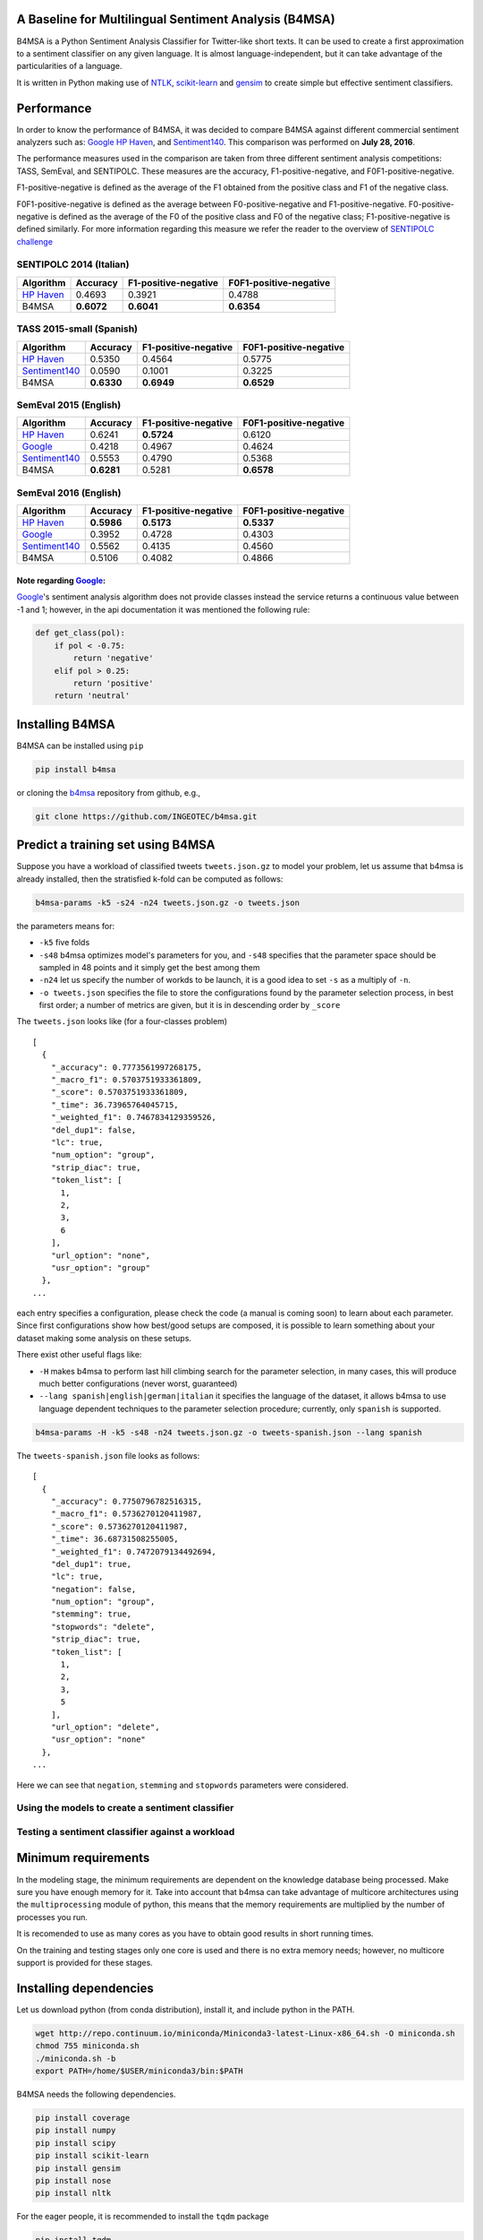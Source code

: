 |Build Status|

|Coverage Status|

A Baseline for Multilingual Sentiment Analysis (B4MSA)
======================================================

B4MSA is a Python Sentiment Analysis Classifier for Twitter-like short
texts. It can be used to create a first approximation to a sentiment
classifier on any given language. It is almost language-independent, but
it can take advantage of the particularities of a language.

It is written in Python making use of `NTLK <http://www.nltk.org/>`__,
`scikit-learn <http://scikit-learn.org/>`__ and
`gensim <https://radimrehurek.com/gensim/>`__ to create simple but
effective sentiment classifiers.

Performance
===========

In order to know the performance of B4MSA, it was decided to compare
B4MSA against different commercial sentiment analyzers such as:
`Google <http://cloud.google.com>`__ `HP
Haven <https://www.havenondemand.com>`__, and
`Sentiment140 <http://sentiment140.com>`__. This comparison was
performed on **July 28, 2016**.

The performance measures used in the comparison are taken from three
different sentiment analysis competitions: TASS, SemEval, and SENTIPOLC.
These measures are the accuracy, F1-positive-negative, and
F0F1-positive-negative.

F1-positive-negative is defined as the average of the F1 obtained from
the positive class and F1 of the negative class.

F0F1-positive-negative is defined as the average between
F0-positive-negative and F1-positive-negative. F0-positive-negative is
defined as the average of the F0 of the positive class and F0 of the
negative class; F1-positive-negative is defined similarly. For more
information regarding this measure we refer the reader to the overview
of `SENTIPOLC
challenge <http://www.fileli.unipi.it/projects/clic/proceedings/Proceedings-EVALITA-2014.pdf>`__

SENTIPOLC 2014 (Italian)
------------------------

+------------------------------------------------+--------------+------------------------+--------------------------+
| Algorithm                                      | Accuracy     | F1-positive-negative   | F0F1-positive-negative   |
+================================================+==============+========================+==========================+
| `HP Haven <https://www.havenondemand.com>`__   | 0.4693       | 0.3921                 | 0.4788                   |
+------------------------------------------------+--------------+------------------------+--------------------------+
| B4MSA                                          | **0.6072**   | **0.6041**             | **0.6354**               |
+------------------------------------------------+--------------+------------------------+--------------------------+

TASS 2015-small (Spanish)
-------------------------

+------------------------------------------------+--------------+------------------------+--------------------------+
| Algorithm                                      | Accuracy     | F1-positive-negative   | F0F1-positive-negative   |
+================================================+==============+========================+==========================+
| `HP Haven <https://www.havenondemand.com>`__   | 0.5350       | 0.4564                 | 0.5775                   |
+------------------------------------------------+--------------+------------------------+--------------------------+
| `Sentiment140 <http://sentiment140.com>`__     | 0.0590       | 0.1001                 | 0.3225                   |
+------------------------------------------------+--------------+------------------------+--------------------------+
| B4MSA                                          | **0.6330**   | **0.6949**             | **0.6529**               |
+------------------------------------------------+--------------+------------------------+--------------------------+

SemEval 2015 (English)
----------------------

+------------------------------------------------+--------------+------------------------+--------------------------+
| Algorithm                                      | Accuracy     | F1-positive-negative   | F0F1-positive-negative   |
+================================================+==============+========================+==========================+
| `HP Haven <https://www.havenondemand.com>`__   | 0.6241       | **0.5724**             | 0.6120                   |
+------------------------------------------------+--------------+------------------------+--------------------------+
| `Google <http://cloud.google.com>`__           | 0.4218       | 0.4967                 | 0.4624                   |
+------------------------------------------------+--------------+------------------------+--------------------------+
| `Sentiment140 <http://sentiment140.com>`__     | 0.5553       | 0.4790                 | 0.5368                   |
+------------------------------------------------+--------------+------------------------+--------------------------+
| B4MSA                                          | **0.6281**   | 0.5281                 | **0.6578**               |
+------------------------------------------------+--------------+------------------------+--------------------------+

SemEval 2016 (English)
----------------------

+------------------------------------------------+--------------+------------------------+--------------------------+
| Algorithm                                      | Accuracy     | F1-positive-negative   | F0F1-positive-negative   |
+================================================+==============+========================+==========================+
| `HP Haven <https://www.havenondemand.com>`__   | **0.5986**   | **0.5173**             | **0.5337**               |
+------------------------------------------------+--------------+------------------------+--------------------------+
| `Google <http://cloud.google.com>`__           | 0.3952       | 0.4728                 | 0.4303                   |
+------------------------------------------------+--------------+------------------------+--------------------------+
| `Sentiment140 <http://sentiment140.com>`__     | 0.5562       | 0.4135                 | 0.4560                   |
+------------------------------------------------+--------------+------------------------+--------------------------+
| B4MSA                                          | 0.5106       | 0.4082                 | 0.4866                   |
+------------------------------------------------+--------------+------------------------+--------------------------+

Note regarding `Google <http://cloud.google.com>`__:
~~~~~~~~~~~~~~~~~~~~~~~~~~~~~~~~~~~~~~~~~~~~~~~~~~~~

`Google <http://cloud.google.com>`__'s sentiment analysis algorithm does
not provide classes instead the service returns a continuous value
between -1 and 1; however, in the api documentation it was mentioned the
following rule:

.. code:: python

    def get_class(pol):
        if pol < -0.75:
            return 'negative'
        elif pol > 0.25:
            return 'positive'
        return 'neutral'

Installing B4MSA
================

B4MSA can be installed using ``pip``

.. code:: bash

    pip install b4msa

or cloning the `b4msa <https://github.com/INGEOTEC/b4msa>`__ repository
from github, e.g.,

.. code:: bash

    git clone https://github.com/INGEOTEC/b4msa.git

Predict a training set using B4MSA
==================================

Suppose you have a workload of classified tweets ``tweets.json.gz`` to
model your problem, let us assume that b4msa is already installed, then
the stratisfied k-fold can be computed as follows:

.. code:: bash

    b4msa-params -k5 -s24 -n24 tweets.json.gz -o tweets.json

the parameters means for:

-  ``-k5`` five folds
-  ``-s48`` b4msa optimizes model's parameters for you, and ``-s48``
   specifies that the parameter space should be sampled in 48 points and
   it simply get the best among them
-  ``-n24`` let us specify the number of workds to be launch, it is a
   good idea to set ``-s`` as a multiply of ``-n``.
-  ``-o tweets.json`` specifies the file to store the configurations
   found by the parameter selection process, in best first order; a
   number of metrics are given, but it is in descending order by
   ``_score``

The ``tweets.json`` looks like (for a four-classes problem)

::

    [
      {
        "_accuracy": 0.7773561997268175,
        "_macro_f1": 0.5703751933361809,
        "_score": 0.5703751933361809,
        "_time": 36.73965764045715,
        "_weighted_f1": 0.7467834129359526,
        "del_dup1": false,
        "lc": true,
        "num_option": "group",
        "strip_diac": true,
        "token_list": [
          1,
          2,
          3,
          6
        ],
        "url_option": "none",
        "usr_option": "group"
      },
    ...

each entry specifies a configuration, please check the code (a manual is
coming soon) to learn about each parameter. Since first configurations
show how best/good setups are composed, it is possible to learn
something about your dataset making some analysis on these setups.

There exist other useful flags like:

-  ``-H`` makes b4msa to perform last hill climbing search for the
   parameter selection, in many cases, this will produce much better
   configurations (never worst, guaranteed)
-  ``--lang spanish|english|german|italian`` it specifies the language
   of the dataset, it allows b4msa to use language dependent techniques
   to the parameter selection procedure; currently, only ``spanish`` is
   supported.

.. code:: bash

    b4msa-params -H -k5 -s48 -n24 tweets.json.gz -o tweets-spanish.json --lang spanish

The ``tweets-spanish.json`` file looks as follows:

::

    [
      {
        "_accuracy": 0.7750796782516315,
        "_macro_f1": 0.5736270120411987,
        "_score": 0.5736270120411987,
        "_time": 36.68731508255005,
        "_weighted_f1": 0.7472079134492694,
        "del_dup1": true,
        "lc": true,
        "negation": false,
        "num_option": "group",
        "stemming": true,
        "stopwords": "delete",
        "strip_diac": true,
        "token_list": [
          1,
          2,
          3,
          5
        ],
        "url_option": "delete",
        "usr_option": "none"
      },
    ...

Here we can see that ``negation``, ``stemming`` and ``stopwords``
parameters were considered.

Using the models to create a sentiment classifier
-------------------------------------------------

Testing a sentiment classifier against a workload
-------------------------------------------------

Minimum requirements
====================

In the modeling stage, the minimum requirements are dependent on the
knowledge database being processed. Make sure you have enough memory for
it. Take into account that b4msa can take advantage of multicore
architectures using the ``multiprocessing`` module of python, this means
that the memory requirements are multiplied by the number of processes
you run.

It is recomended to use as many cores as you have to obtain good results
in short running times.

On the training and testing stages only one core is used and there is no
extra memory needs; however, no multicore support is provided for these
stages.

Installing dependencies
=======================

Let us download python (from conda distribution), install it, and
include python in the PATH.

.. code:: bash

    wget http://repo.continuum.io/miniconda/Miniconda3-latest-Linux-x86_64.sh -O miniconda.sh
    chmod 755 miniconda.sh
    ./miniconda.sh -b
    export PATH=/home/$USER/miniconda3/bin:$PATH

B4MSA needs the following dependencies.

.. code:: bash

    pip install coverage
    pip install numpy
    pip install scipy
    pip install scikit-learn
    pip install gensim
    pip install nose
    pip install nltk

For the eager people, it is recommended to install the ``tqdm`` package

.. code:: bash

    pip install tqdm

However, it is better to prepare a coffee and a sandwich :)

.. |Build Status| image:: https://travis-ci.org/INGEOTEC/b4msa.svg?branch=master
   :target: https://travis-ci.org/INGEOTEC/b4msa
.. |Coverage Status| image:: https://coveralls.io/repos/github/INGEOTEC/b4msa/badge.svg?branch=master
   :target: https://coveralls.io/github/INGEOTEC/b4msa?branch=master
